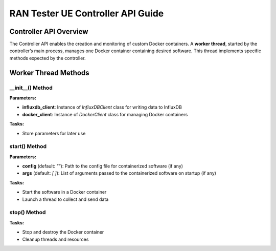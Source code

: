 .. _monitor_thread_api:

RAN Tester UE Controller API Guide
==================================

Controller API Overview
------------------------

The Controller API enables the creation and monitoring of custom Docker containers. A **worker thread**, started by the controller’s main process, manages one Docker container containing desired software. This thread implements specific methods expected by the controller.

Worker Thread Methods
----------------------

\__init__() Method
^^^^^^^^^^^^^^^^^^

**Parameters:**

- **influxdb_client**: Instance of `InfluxDBClient` class for writing data to InfluxDB
- **docker_client**: Instance of `DockerClient` class for managing Docker containers

**Tasks:**

- Store parameters for later use

start() Method
^^^^^^^^^^^^^^

**Parameters:**

- **config** (default: `""`): Path to the config file for containerized software (if any) 
- **args** (default: `[ ]`): List of arguments passed to the containerized software on startup (if any)

**Tasks:**

- Start the software in a Docker container
- Launch a thread to collect and send data

stop() Method
^^^^^^^^^^^^^

**Tasks:**

- Stop and destroy the Docker container
- Cleanup threads and resources
